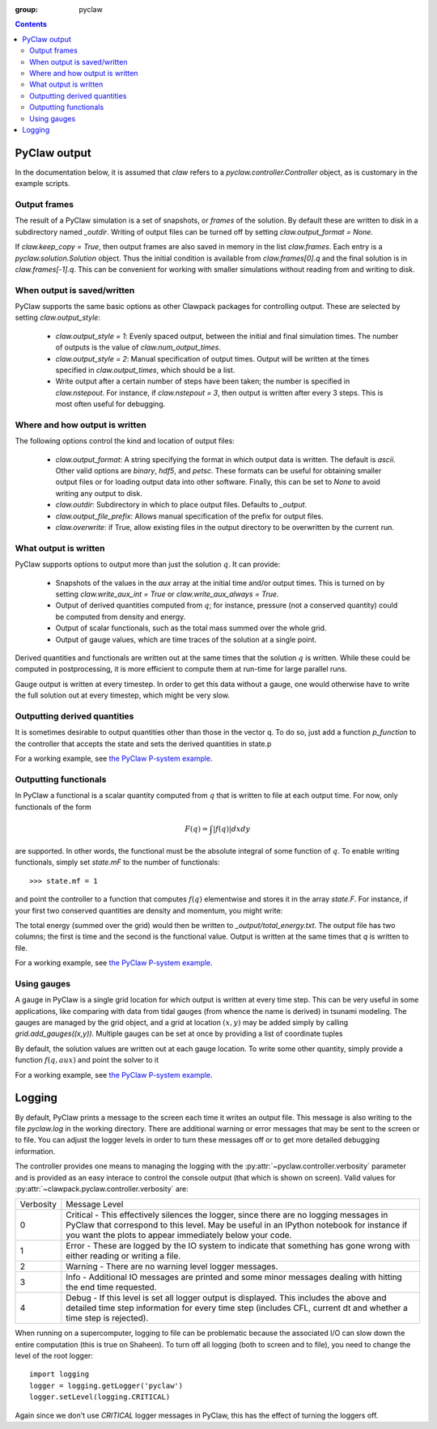 :group: pyclaw

.. contents::

.. _output:

***********************
PyClaw output
***********************
In the documentation below, it is assumed that `claw` refers to a 
`pyclaw.controller.Controller` object, as is customary in the example
scripts.

Output frames
=============
The result of a PyClaw simulation is a set of snapshots, or *frames*
of the solution.  By default these are written to disk in a subdirectory
named `_outdir`.  Writing of output files can be turned off by setting
`claw.output_format = None`.

If `claw.keep_copy = True`, then output frames are also saved in memory
in the list `claw.frames`.  Each entry is a `pyclaw.solution.Solution`
object.  Thus the initial condition is available from `claw.frames[0].q`
and the final solution is in `claw.frames[-1].q`.
This can be convenient for working with
smaller simulations without reading from and writing to disk.


When output is saved/written
============================
PyClaw supports the same basic options as other Clawpack packages for
controlling output.  These are selected by setting `claw.output_style`:

    * `claw.output_style = 1`: Evenly spaced output, between the initial
      and final simulation times.  The number of outputs is the value of
      `claw.num_output_times`.
    * `claw.output_style = 2`: Manual specification of output times.
      Output will be written at the times specified in
      `claw.output_times`, which should be a list.
    * Write output after a certain number of steps have been taken;
      the number is specified in `claw.nstepout`.  For instance,
      if `claw.nstepout = 3`, then output is written after every 3
      steps.  This is most often useful for debugging.

Where and how output is written
===============================
The following options control the kind and location of output
files:

    * `claw.output_format`: A string specifying the format in which output data
      is written.  The default is `ascii`.  Other valid options are `binary`,
      `hdf5`, and `petsc`.  These formats can be useful for obtaining
      smaller output files or for loading output data into other software.
      Finally, this can be set to `None` to avoid writing any output to disk.
    * `claw.outdir`: Subdirectory in which to place output files.  Defaults
      to `_output`.
    * `claw.output_file_prefix`: Allows manual specification of the prefix
      for output files.
    * `claw.overwrite`: if True, allow existing files in the output
      directory to be overwritten by the current run.

What output is written
======================
PyClaw supports options to output more
than just the solution :math:`q`.  It can provide:

    * Snapshots of the values in the `aux` array at the initial time
      and/or output times.  This is turned on by setting
      `claw.write_aux_int = True` or `claw.write_aux_always = True`.
    * Output of derived quantities computed from :math:`q`; for instance,
      pressure (not a conserved quantity) could be computed from density
      and energy.
    * Output of scalar functionals, such as the total mass summed over the whole grid.
    * Output of gauge values, which are time traces of the solution at a
      single point.

Derived quantities and functionals are written out at the same times that the solution
:math:`q` is written.  While these could be computed in postprocessing, it is more efficient
to compute them at run-time for large parallel runs.  

Gauge output is written at every timestep.  In order to get this data without a
gauge, one would otherwise have to write the full solution out at every
timestep, which might be very slow.



Outputting derived quantities
===============================
It is sometimes desirable to output quantities other than those
in the vector q.  To do so, just add a function `p_function` to 
the controller that accepts the state and sets the derived quantities
in state.p

.. testsetup:: *

    from clawpack import pyclaw
    from clawpack import riemann
    import numpy as np
    solver = pyclaw.ClawSolver2D(riemann.acoustics_2D)
    domain = pyclaw.Domain([0.,0.],[1.,1.],[100,100])
    num_aux = 2 
    state = pyclaw.State(domain,solver.num_eqn,num_aux)
    solution = pyclaw.Solution(state,domain)
    grid = state.grid
    Y,X = np.meshgrid(grid.y.centers,grid.x.centers)
    r = np.sqrt(X**2 + Y**2)
    width = 0.2
    state.q[0,:,:] = (np.abs(r-0.5)<=width)*(1.+np.cos(np.pi*(r-0.5)/width))
    state.q[1,:,:] = 0.
    state.q[2,:,:] = 0.
    claw = pyclaw.Controller()

.. doctest::

    >>> def stress(state):
    ...    state.p[0,:,:] = np.exp(state.q[0,:,:]*state.aux[1,:,:]) - 1.

    >>> state.mp = 1
    >>> claw.p_function = stress

For a working example, see `the PyClaw P-system example <https://github.com/clawpack/pyclaw/blob/master/examples/psystem_2d/psystem_2d.py>`_.


Outputting functionals
===============================
In PyClaw a functional is a scalar quantity computed from :math:`q` that is written
to file at each output time.  For now, only functionals of the form

.. math::
   \begin{equation}
	F(q) = \int |f(q)| dx dy
   \end{equation}	

are supported.  In other words, the functional must be the absolute
integral of some function of :math:`q`.  To enable writing functionals, simply
set `state.mF` to the number of functionals::

    >>> state.mf = 1

and point the controller to a function that computes :math:`f(q)` elementwise
and stores it in the array
`state.F`.  For instance, if your first two conserved quantities are density
and momentum, you might write:

.. doctest::

    >>> def energy(state):
    ...    state.F[0,:,:] = 0.5 * state.q[0,:,:]*state.q[1,:,:]
    >>> claw.compute_F = energy
    >>> claw.F_file_name = 'total_energy'

The total energy (summed over the grid) would then be written to
`_output/total_energy.txt`.  The output file has two columns; the
first is time and the second is the functional value.  Output is
written at the same times that `q` is written to file.

For a working example, see `the PyClaw P-system example <https://github.com/clawpack/pyclaw/blob/master/examples/psystem_2d/psystem_2d.py>`_.

Using gauges
===================
A gauge in PyClaw is a single grid location for which output is written at
every time step.  This can be very useful in some applications, like comparing
with data from tidal gauges (from whence the name is derived) in tsunami modeling.
The gauges are managed by the grid object, and a grid at location :math:`(x,y)` 
may be added simply by calling `grid.add_gauges((x,y))`.  Multiple gauges
can be set at once by providing a list of coordinate tuples

.. testsetup::

    x1 = 0; x2 = 1; x3 = 2
    y1 = 1; y2 = 2; y3 = 0

.. doctest::

    >>> state.grid.add_gauges([(x1,y1),(x2,y2),(x3,y3)])

By default, the solution values are written out at each gauge location.
To write some other quantity, simply provide a function 
:math:`f(q,aux)` and point the solver to it

.. doctest::

    >>> def f(q,aux):
    ...    return q[1,:,:]/q[0,:,:]

    >>> solver.compute_gauge_values = f

For a working example, see `the PyClaw P-system example <https://github.com/clawpack/pyclaw/blob/master/examples/psystem_2d/psystem_2d.py>`_.


*******
Logging
*******
By default, PyClaw prints a message to the screen each time it writes
an output file.  This message is also writing to the file `pyclaw.log`
in the working directory.  There are additional warning or error messages
that may be sent to the screen or to file.  You can adjust the logger levels
in order to turn these messages off or to get more detailed debugging
information.

The controller provides one means to managing the logging with the
:py:attr:`~pyclaw.controller.verbosity` parameter and is provided as an easy
interace to control the console output (that which is shown on screen).  Valid
values for :py:attr:`~clawpack.pyclaw.controller.verbosity` are:

===========  ================
Verbosity     Message Level    
-----------  ----------------
0             Critical - This effectively silences the logger, since there are 
              no logging messages in PyClaw that correspond to this level.  May 
              be useful in an IPython notebook for instance if you want the 
              plots to appear immediately below your code.
1             Error - These are logged by the IO system to indicate that 
              something has gone wrong with either reading or writing a file.
2             Warning - There are no warning level logger messages.
3             Info - Additional IO messages are printed and some minor messages 
              dealing with hitting the end time requested.
4             Debug - If this level is set all logger output is displayed.  This
              includes the above and detailed time step information for every 
              time step (includes CFL, current dt and whether a time step is 
              rejected).
===========  ================

When running on a supercomputer, logging to file can be problematic because
the associated I/O can slow down the entire computation (this is true on 
Shaheen). To turn off all logging (both to screen and to file), you need to 
change the level of the root logger::

    import logging
    logger = logging.getLogger('pyclaw')
    logger.setLevel(logging.CRITICAL)

Again since we don't use `CRITICAL` logger messages in PyClaw, this has the 
effect of turning the loggers off. 
